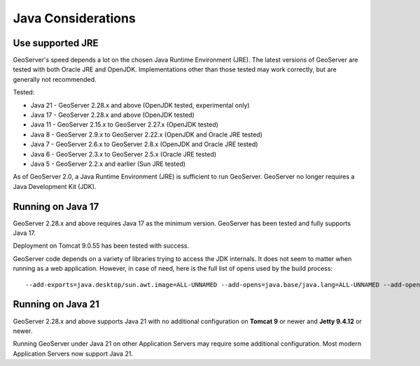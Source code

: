 .. _production_java:

Java Considerations
===================

Use supported JRE
-----------------

GeoServer's speed depends a lot on the chosen Java Runtime Environment (JRE). The latest versions of GeoServer are tested with both Oracle JRE and OpenJDK. Implementations other than those tested may work correctly, but are generally not recommended.

Tested:

* Java 21 - GeoServer 2.28.x and above (OpenJDK tested, experimental only)
* Java 17 - GeoServer 2.28.x and above (OpenJDK tested)
* Java 11 - GeoServer 2.15.x to GeoServer 2.27.x (OpenJDK tested)
* Java 8 - GeoServer 2.9.x to GeoServer 2.22.x (OpenJDK and Oracle JRE tested)
* Java 7 - GeoServer 2.6.x to GeoServer 2.8.x (OpenJDK and Oracle JRE tested)
* Java 6 - GeoServer 2.3.x to GeoServer 2.5.x (Oracle JRE tested)
* Java 5 - GeoServer 2.2.x and earlier (Sun JRE tested)

.. Further speed improvements can be released using `Marlin renderer <https://github.com/bourgesl/marlin-renderer>`__ alternate renderer.

As of GeoServer 2.0, a Java Runtime Environment (JRE) is sufficient to run GeoServer.  GeoServer no longer requires a Java Development Kit (JDK).

Running on Java 17
----------------------------------

GeoServer 2.28.x and above requires Java 17 as the minimum version. GeoServer has been tested and fully supports Java 17.

Deployment on Tomcat 9.0.55 has been tested with success.

GeoServer code depends on a variety of libraries trying to access the JDK internals. 
It does not seem to matter when running as a web application. However, in case of need, 
here is the full list of opens used by the build process::

   --add-exports=java.desktop/sun.awt.image=ALL-UNNAMED --add-opens=java.base/java.lang=ALL-UNNAMED --add-opens=java.base/java.util=ALL-UNNAMED --add-opens=java.base/java.lang.reflect=ALL-UNNAMED --add-opens=java.base/java.text=ALL-UNNAMED --add-opens=java.desktop/java.awt.font=ALL-UNNAMED --add-opens=java.desktop/sun.awt.image=ALL-UNNAMED --add-opens=java.naming/com.sun.jndi.ldap=ALL-UNNAMED --add-opens=java.desktop/sun.java2d.pipe=ALL-UNNAMED

Running on Java 21
------------------

GeoServer 2.28.x and above supports Java 21 with no additional configuration on **Tomcat 9** or newer and **Jetty 9.4.12** or newer.

Running GeoServer under Java 21 on other Application Servers may require some additional configuration. Most modern Application Servers now support Java 21.
